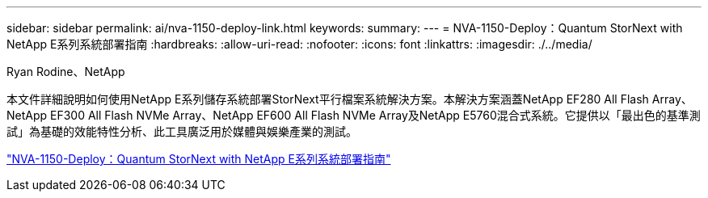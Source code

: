 ---
sidebar: sidebar 
permalink: ai/nva-1150-deploy-link.html 
keywords:  
summary:  
---
= NVA-1150-Deploy：Quantum StorNext with NetApp E系列系統部署指南
:hardbreaks:
:allow-uri-read: 
:nofooter: 
:icons: font
:linkattrs: 
:imagesdir: ./../media/


Ryan Rodine、NetApp

[role="lead"]
本文件詳細說明如何使用NetApp E系列儲存系統部署StorNext平行檔案系統解決方案。本解決方案涵蓋NetApp EF280 All Flash Array、NetApp EF300 All Flash NVMe Array、NetApp EF600 All Flash NVMe Array及NetApp E5760混合式系統。它提供以「最出色的基準測試」為基礎的效能特性分析、此工具廣泛用於媒體與娛樂產業的測試。

link:https://www.netapp.com/pdf.html?item=/media/19429-nva-1150-deploy.pdf["NVA-1150-Deploy：Quantum StorNext with NetApp E系列系統部署指南"^]
